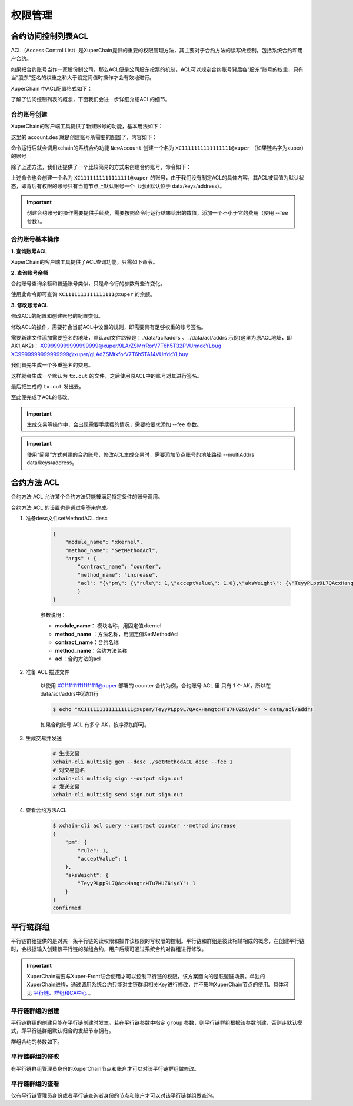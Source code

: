 权限管理
========

合约访问控制列表ACL
-------------------

ACL（Access Control List）是XuperChain提供的重要的权限管理方法，其主要对于合约方法的读写做控制，包括系统合约和用户合约。

如果把合约账号当作一家股份制公司，那么ACL便是公司股东投票的机制，ACL可以规定合约账号背后各“股东”账号的权重，只有当“股东”签名的权重之和大于设定阈值时操作才会有效地进行。

XuperChain 中ACL配置格式如下：

.. code-block:: json
    :linenos:

    {
        "pm": {
            "rule": 1,              # rule=1表示签名阈值策略，rule=2表示AKSet签名策略
            "acceptValue": 0.6      # acceptValue为签名需达到的阈值
        },
        "aksWeight": {              # aksWeight里规定了每个地址对应账号签名的权重
            "AK1": 0.3,
            "AK2": 0.3
        }
    }

了解了访问控制列表的概念，下面我们会进一步详细介绍ACL的细节。

合约账号创建
^^^^^^^^^^^^

XuperChain的客户端工具提供了新建账号的功能，基本用法如下：

.. code-block:: bash
    :linenos:

    xchain-cli account new --desc account.des

这里的 account.des 就是创建账号所需要的配置了，内容如下：

.. code-block:: python
    :linenos:

    {
        "module_name": "xkernel",
        "method_name": "NewAccount",
        "contract_name": "$acl",
        "args" : {
            "account_name": "1111111111111111",  # 说明：账号名称是16位数字组成的字符串
            # acl 中的内容注意转义
            "acl": "{\"pm\": {\"rule\": 1,\"acceptValue\": 0.6},\"aksWeight\": {\"AK1\": 0.3,\"AK2\": 0.3}}"
        }
    }

命令运行后就会调用xchain的系统合约功能 ``NewAccount`` 创建一个名为 ``XC1111111111111111@xuper`` （如果链名字为xuper）的账号

除了上述方法，我们还提供了一个比较简易的方式来创建合约账号，命令如下：

.. code-block:: bash
    :linenos:

    xchain-cli account new --account 1111111111111111 # 16位数字组成的字符串

上述命令也会创建一个名为 ``XC1111111111111111@xuper`` 的账号，由于我们没有制定ACL的具体内容，其ACL被赋值为默认状态，即背后有权限的账号只有当前节点上默认账号一个（地址默认位于 data/keys/address）。

.. Important::
    创建合约账号的操作需要提供手续费，需要按照命令行运行结果给出的数值，添加一个不小于它的费用（使用 --fee 参数）。

合约账号基本操作
^^^^^^^^^^^^^^^^

**1. 查询账号ACL**

XuperChain的客户端工具提供了ACL查询功能，只需如下命令。

.. code-block:: bash
    :linenos:

    ./bin/xchain-cli acl query --account XC1111111111111111@xuper # account参数为合约账号名称

.. only:: html

    .. figure:: https://xchain-xuperunion.bj.bcebos.com/learning/queryacl.gif
        :alt: 查询合约账号ACL
        :align: center

        查询合约账号ACL

**2. 查询账号余额**

合约账号查询余额和普通账号类似，只是命令行的参数有些许变化。

.. code-block:: bash
    :linenos:

    ./bin/xchain-cli account balance XC1111111111111111@xuper -H 127.0.0.1:37101

使用此命令即可查询 ``XC1111111111111111@xuper`` 的余额。

.. only:: html

    .. figure:: https://xchain-xuperunion.bj.bcebos.com/learning/contracct.gif
        :alt: 查询合约账号
        :align: center

        查询合约账号余额

**3. 修改账号ACL**

修改ACL的配置和创建账号的配置类似。

.. code-block:: python
    :linenos:

    {
        "module_name": "xkernel",
        "method_name": "SetAccountAcl",  # 这里的方法有了变更
        "contract_name": "$acl",
        "args" : {
            "account_name": "XC1111111111111111@xuper", #account_name在此处一定要写成XC.....@xuper的形式
            # acl字段为要修改成的新ACL
            "acl": "{\"pm\": {\"rule\": 1,\"acceptValue\": 0.6},\"aksWeight\": {\"AK3\": 0.3,\"AK4\": 0.3}}"
        }
    }

修改ACL的操作，需要符合当前ACL中设置的规则，即需要具有足够权重的账号签名。

需要新建文件添加需要签名的地址，默认acl文件路径是：./data/acl/addrs 。
./data/acl/addrs 示例(这里为原ACL地址，即AK1,AK2)：
XC9999999999999999@xuper/9LArZSMrrRorV7T6h5T32PVUrmdcYLbug
XC9999999999999999@xuper/gLAdZSMtkforV7T6h5TA14VUrfdcYLbuy

我们首先生成一个多重签名的交易。

.. code-block:: bash
    :linenos:

    ./bin/xchain-cli multisig gen --desc acl_new.json --from XC1111111111111111@xuper

.. only:: html

    .. figure:: https://xchain-xuperunion.bj.bcebos.com/learning/modifyacl1.gif
        :alt: 生成多重签名交易
        :align: center

        成多重签名交易

这样就会生成一个默认为 ``tx.out`` 的文件，之后使用原ACL中的账号对其进行签名。

.. code-block:: bash
    :linenos:

    ./bin/xchain-cli multisig sign --keys data/account/AK1 --output AK1.sign
    ./bin/xchain-cli multisig sign --keys data/account/AK2 --output AK2.sign

.. only:: html

    .. figure:: https://xchain-xuperunion.bj.bcebos.com/learning/modifyacl2.gif
        :alt: 签名交易
        :align: center

        签名交易

最后把生成的 ``tx.out`` 发出去。

.. code-block:: bash
    :linenos:

    ./bin/xchain-cli multisig send --tx tx.out AK1.sign,AK2.sign AK1.sign,AK2.sign

.. only:: html

    .. figure:: https://xchain-xuperunion.bj.bcebos.com/learning/modifyacl3.gif
        :alt: 发送交易
        :align: center

        发送交易

至此便完成了ACL的修改。

.. Important::
    生成交易等操作中，会出现需要手续费的情况，需要按要求添加 --fee 参数。

.. Important::
    使用“简易”方式创建的合约账号，修改ACL生成交易时，需要添加节点账号的地址路径 --multiAddrs data/keys/address。


合约方法 ACL
------------------
合约方法 ACL 允许某个合约方法只能被满足特定条件的账号调用。

合约方法 ACL 的设置也是通过多签来完成。

1. 准备desc文件setMethodACL.desc

    .. code-block:: json     

        {
            "module_name": "xkernel",
            "method_name": "SetMethodAcl",
            "args" : {
                "contract_name": "counter",
                "method_name": "increase",
                "acl": "{\"pm\": {\"rule\": 1,\"acceptValue\": 1.0},\"aksWeight\": {\"TeyyPLpp9L7QAcxHangtcHTu7HUZ6iydY\": 1}}"
                }
        }

    参数说明：

    - **module_name**： 模块名称，用固定值xkernel 
    - **method_name** ：方法名称，用固定值SetMethodAcl
    - **contract_name**：合约名称
    - **method_name**：合约方法名称
    - **acl**：合约方法的acl

2. 准备 ACL 描述文件

    以使用 XC1111111111111111@xuper 部署的 counter 合约为例，合约账号 ACL 里 只有 1 个 AK，所以在data/acl/addrs中添加1行

    .. code-block:: bash

        $ echo "XC1111111111111111@xuper/TeyyPLpp9L7QAcxHangtcHTu7HUZ6iydY" > data/acl/addrs

    如果合约账号 ACL 有多个 AK，按序添加即可。

3. 生成交易并发送    

    .. code-block:: bash
        
        # 生成交易
        xchain-cli multisig gen --desc ./setMethodACL.desc --fee 1 
        # 对交易签名
        xchain-cli multisig sign --output sign.out
        # 发送交易
        xchain-cli multisig send sign.out sign.out

4. 查看合约方法ACL

    .. code-block:: bash

        $ xchain-cli acl query --contract counter --method increase    
        {
            "pm": {
                "rule": 1,
                "acceptValue": 1
            },
            "aksWeight": {
                "TeyyPLpp9L7QAcxHangtcHTu7HUZ6iydY": 1
            }
        }
        confirmed



平行链群组
----------

平行链群组提供的是对某一条平行链的读权限和操作该权限的写权限的控制。平行链和群组是彼此相辅相成的概念，在创建平行链时，会根据输入创建该平行链的群组合约，用户后续可通过系统合约对群组进行修改。

.. Important::
    XuperChain需要与Xuper-Front联合使用才可以控制平行链的权限，该方案面向的是联盟链场景。单独的XuperChain进程，通过调用系统合约只能对主链群组相关Key进行修改，并不影响XuperChain节点的使用。具体可见 `平行链、群组和CA中心 <../advanced_usage/parallel_chain.html#xuperchain>`_ 。


平行链群组的创建
^^^^^^^^^^^^^^^^

平行链群组的创建只能在平行链创建时发生。若在平行链参数中指定 ``group`` 参数，则平行链群组根据该参数创建，否则走默认模式，即平行链群组默认归合约发起节点拥有。

.. code-block:: bash
    :linenos:
    
    // 平行链参数形式
    {
        "name":$Blockchain_Name, // 平行链名称
        "data":$Genesis_Configuration，// 平行链创世块配置
        "group":$Group_Configuration // 平行链群组配置，若缺省则为默认配置
    }  

群组合约的参数如下。

.. code-block:: bash
    :linenos:

    // 平行链群组参数形式
    {
        "name": $Blockchain_Name, // 平行链群组名称必须与平行链名称相同
        "admin": [$Admin_Addresses], // 管理者列表，管理者拥有写该群组合约的权限
        "identities": [$Identities_Address] // 查询者列表，查询者仅拥有读该群组合约的权限，若同时也为管理者，则也有写权限
    }


平行链群组的修改
^^^^^^^^^^^^^^^^^
有平行链群组管理员身份的XuperChain节点和账户才可以对该平行链群组做修改。

.. code-block:: bash
    :linenos:

    // group参数在-a后面键入，下面是更改hello链的例子
    ./bin/xchain-cli xkernel invoke '$parachain' --method editGroup -a '{ "name":"hello","admin":"TeyyPLpp9L7QAcxHangtcHTu7HUZ6iydY;SmJG3rH2ZzYQ9ojxhbRCPwFiE9y6pD1Co;iYjtLcW6SVCiousAb5DFKWtWroahhEj4u"}' --fee 1000



平行链群组的查看
^^^^^^^^^^^^^^^^
仅有平行链管理员身份或者平行链查询者身份的节点和账户才可以对该平行链群组做查询。

.. code-block:: bash
    :linenos:

    // 下面是查看hello链群组信息的例子
    ./bin/xchain-cli xkernel query '$parachain' --method getGroup -a '{"name":"hello"}'

